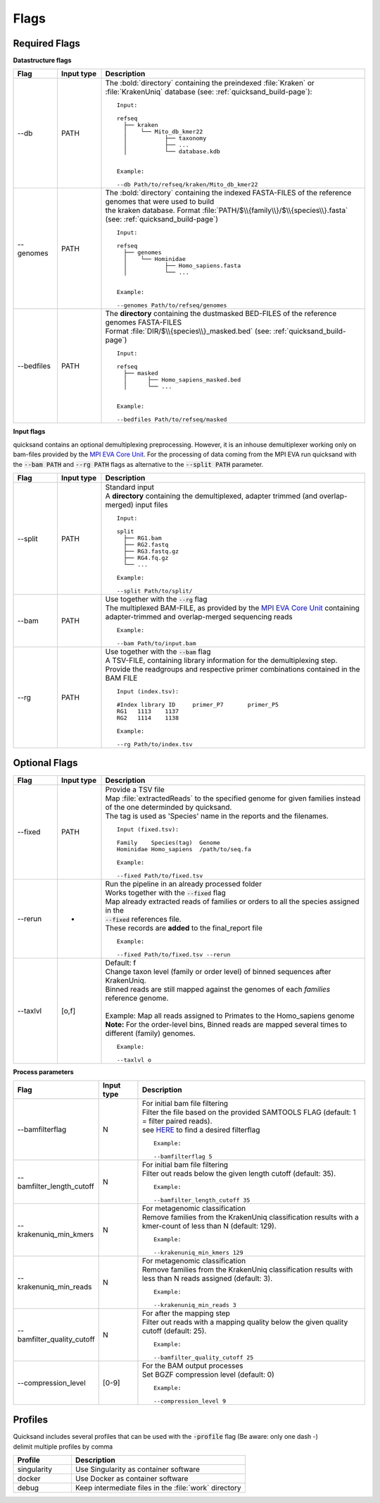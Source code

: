.. _flags-page:

Flags
=====
Required Flags
--------------

| **Datastructure flags**

.. list-table::
  :widths: 10 10 60
  :header-rows: 1

  * - Flag
    - Input type
    - Description

  * - --db
    - PATH
    - The :bold:`directory` containing the preindexed :file:`Kraken` or :file:`KrakenUniq` database (see: :ref:`quicksand_build-page`)::

        Input:

        refseq
          ├── kraken
          │    └── Mito_db_kmer22
          │           ├── taxonomy
          │           ├── ...
          │           └── database.kdb


        Example:

        --db Path/to/refseq/kraken/Mito_db_kmer22

  * - --genomes
    - PATH
    - | The :bold:`directory` containing the indexed FASTA-FILES of the reference genomes that were used to build
      | the kraken database. Format :file:`PATH/$\\{family\\}/$\\{species\\}.fasta` (see: :ref:`quicksand_build-page`)
      ::

          Input:

          refseq
            ├── genomes
            │    └── Hominidae
            │           ├── Homo_sapiens.fasta
            │           └── ...


          Example:

          --genomes Path/to/refseq/genomes

  * - --bedfiles
    - PATH
    - | The **directory** containing the dustmasked BED-FILES of the reference genomes FASTA-FILES
      | Format :file:`DIR/$\\{species\\}_masked.bed` (see: :ref:`quicksand_build-page`)
      ::

          Input:

          refseq
            ├── masked
            │      ├── Homo_sapiens_masked.bed
            │      └── ...


          Example:

          --bedfiles Path/to/refseq/masked


| **Input flags**


quicksand contains an optional demultiplexing preprocessing. However, it is an inhouse demultiplexer working only on bam-files
provided by the `MPI EVA Core Unit <https://www.eva.mpg.de/de/genetics/index/>`_. For the processing of data coming from the
MPI EVA run quicksand with the :code:`--bam PATH` and :code:`--rg PATH` flags as alternative to the :code:`--split PATH` parameter.

.. list-table::
  :widths: 10 10 60
  :header-rows: 1

  * - Flag
    - Input type
    - Description

  * - --split
    - PATH
    - | Standard input
      | A **directory** containing the demultiplexed, adapter trimmed (and overlap-merged) input files
      ::

          Input:

          split
            ├── RG1.bam
            ├── RG2.fastq
            ├── RG3.fastq.gz
            ├── RG4.fq.gz
            └── ...

          Example:

          --split Path/to/split/

  * - --bam
    - PATH
    - | Use together with the :code:`--rg` flag
      | The multiplexed BAM-FILE, as provided by the `MPI EVA Core Unit <https://www.eva.mpg.de/de/genetics/index/>`_ containing
      | adapter-trimmed and overlap-merged sequencing reads
      ::

          Example:

          --bam Path/to/input.bam

  * - --rg
    - PATH
    - | Use together with the :code:`--bam` flag
      | A TSV-FILE, containing library information for the demultiplexing step.
      | Provide the readgroups and respective primer combinations contained in the BAM FILE
      ::

          Input (index.tsv):

          #Index library ID	primer_P7	primer_P5
          RG1	1113	1137
          RG2	1114	1138

          Example:

          --rg Path/to/index.tsv


Optional Flags
--------------

.. list-table::
  :widths: 10 10 60
  :header-rows: 1

  * - Flag
    - Input type
    - Description

  * - --fixed
    - PATH
    - | Provide a TSV file
      | Map :file:`extractedReads` to the specified genome for given families instead of the one determinded by quicksand.
      | The tag is used as 'Species' name in the reports and the filenames.
      ::

          Input (fixed.tsv):

          Family    Species(tag)  Genome
          Hominidae Homo_sapiens  /path/to/seq.fa

          Example:

          --fixed Path/to/fixed.tsv

  * - --rerun
    - -
    - | Run the pipeline in an already processed folder
      | Works together with the :code:`--fixed` flag
      | Map already extracted reads of families or orders to all the species assigned in the
      | :code:`--fixed` references file.
      | These records are **added** to the final_report file
      ::

          Example:

          --fixed Path/to/fixed.tsv --rerun

  * - --taxlvl
    - [o,f]
    - | Default: f
      | Change taxon level (family or order level) of binned sequences after KrakenUniq.
      | Binned reads are still mapped against the genomes of each `families` reference genome.
      |
      | Example: Map all reads assigned to Primates to the Homo_sapiens genome
      | **Note:** For the order-level bins, Binned reads are mapped several times to different (family) genomes.
      ::

          Example:

          --taxlvl o


**Process parameters**

.. list-table::
  :widths: 10 10 60
  :header-rows: 1

  * - Flag
    - Input type
    - Description

  * - --bamfilterflag
    - N
    - | For initial bam file filtering
      | Filter the file based on the provided SAMTOOLS FLAG (default: 1 = filter paired reads).
      | see `HERE <https://broadinstitute.github.io/picard/explain-flags.html>`_ to find a desired filterflag
      ::

          Example:

          --bamfilterflag 5

  * - --bamfilter_length_cutoff
    - N
    - | For initial bam file filtering
      | Filter out reads below the given length cutoff (default: 35).
      ::

          Example:

          --bamfilter_length_cutoff 35

  * - --krakenuniq_min_kmers
    - N
    - | For metagenomic classification
      | Remove families from the KrakenUniq classification results with a kmer-count of less than N (default: 129).
      ::

          Example:

          --krakenuniq_min_kmers 129

  * - --krakenuniq_min_reads
    - N
    - | For metagenomic classification
      | Remove families from the KrakenUniq classification results with less than N reads assigned (default: 3).
      ::

          Example:

          --krakenuniq_min_reads 3

  * - --bamfilter_quality_cutoff
    - N
    - | For after the mapping step
      | Filter out reads with a mapping quality below the given quality cutoff (default: 25).
      ::

          Example:

          --bamfilter_quality_cutoff 25

  * - --compression_level
    - [0-9]
    - | For the BAM output processes
      | Set BGZF compression level (default: 0)
      ::

          Example:

          --compression_level 9


Profiles
--------

| Quicksand includes several profiles that can be used with the :code:`-profile` flag (Be aware: only one dash -)
| delimit multiple profiles by comma

.. list-table::
  :widths: 20 60
  :header-rows: 1

  * - Profile
    - Description

  * - singularity
    - Use Singularity as container software

  * - docker
    - Use Docker as container software

  * - debug
    - Keep intermediate files in the :file:`work` directory

